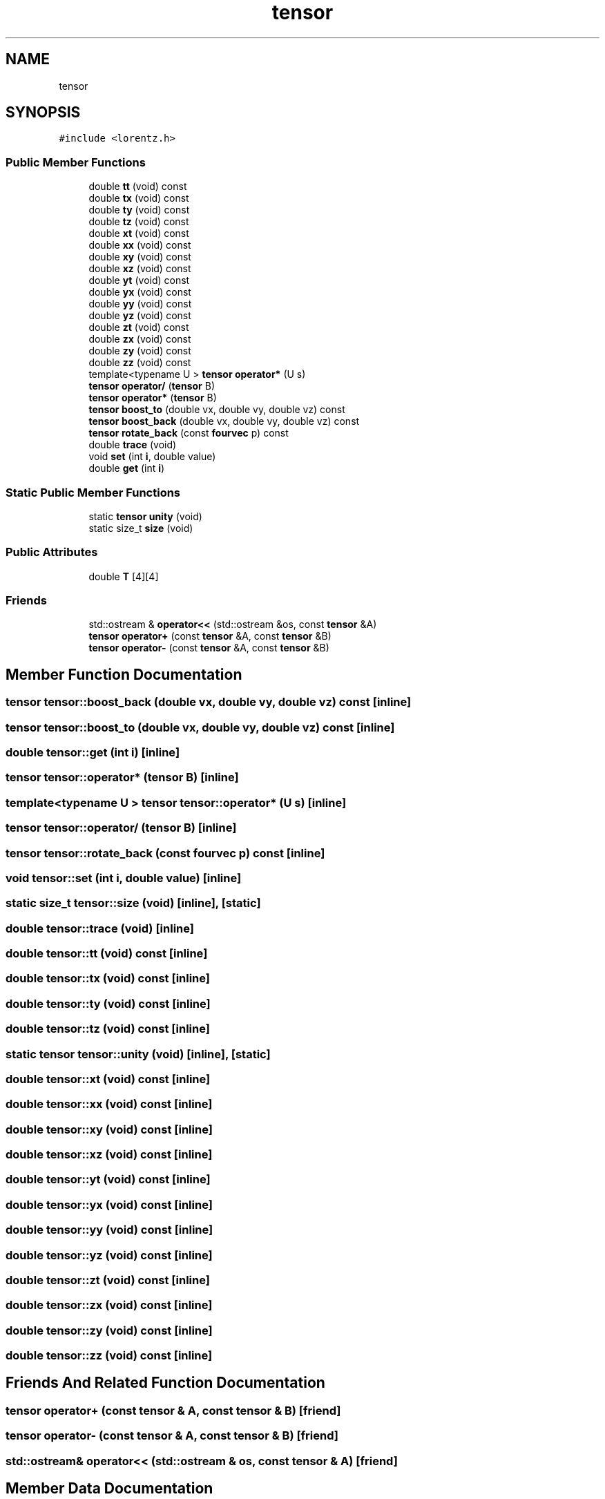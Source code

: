 .TH "tensor" 3 "Thu Jul 1 2021" "Duke-Lido" \" -*- nroff -*-
.ad l
.nh
.SH NAME
tensor
.SH SYNOPSIS
.br
.PP
.PP
\fC#include <lorentz\&.h>\fP
.SS "Public Member Functions"

.in +1c
.ti -1c
.RI "double \fBtt\fP (void) const"
.br
.ti -1c
.RI "double \fBtx\fP (void) const"
.br
.ti -1c
.RI "double \fBty\fP (void) const"
.br
.ti -1c
.RI "double \fBtz\fP (void) const"
.br
.ti -1c
.RI "double \fBxt\fP (void) const"
.br
.ti -1c
.RI "double \fBxx\fP (void) const"
.br
.ti -1c
.RI "double \fBxy\fP (void) const"
.br
.ti -1c
.RI "double \fBxz\fP (void) const"
.br
.ti -1c
.RI "double \fByt\fP (void) const"
.br
.ti -1c
.RI "double \fByx\fP (void) const"
.br
.ti -1c
.RI "double \fByy\fP (void) const"
.br
.ti -1c
.RI "double \fByz\fP (void) const"
.br
.ti -1c
.RI "double \fBzt\fP (void) const"
.br
.ti -1c
.RI "double \fBzx\fP (void) const"
.br
.ti -1c
.RI "double \fBzy\fP (void) const"
.br
.ti -1c
.RI "double \fBzz\fP (void) const"
.br
.ti -1c
.RI "template<typename U > \fBtensor\fP \fBoperator*\fP (U s)"
.br
.ti -1c
.RI "\fBtensor\fP \fBoperator/\fP (\fBtensor\fP B)"
.br
.ti -1c
.RI "\fBtensor\fP \fBoperator*\fP (\fBtensor\fP B)"
.br
.ti -1c
.RI "\fBtensor\fP \fBboost_to\fP (double vx, double vy, double vz) const"
.br
.ti -1c
.RI "\fBtensor\fP \fBboost_back\fP (double vx, double vy, double vz) const"
.br
.ti -1c
.RI "\fBtensor\fP \fBrotate_back\fP (const \fBfourvec\fP p) const"
.br
.ti -1c
.RI "double \fBtrace\fP (void)"
.br
.ti -1c
.RI "void \fBset\fP (int \fBi\fP, double value)"
.br
.ti -1c
.RI "double \fBget\fP (int \fBi\fP)"
.br
.in -1c
.SS "Static Public Member Functions"

.in +1c
.ti -1c
.RI "static \fBtensor\fP \fBunity\fP (void)"
.br
.ti -1c
.RI "static size_t \fBsize\fP (void)"
.br
.in -1c
.SS "Public Attributes"

.in +1c
.ti -1c
.RI "double \fBT\fP [4][4]"
.br
.in -1c
.SS "Friends"

.in +1c
.ti -1c
.RI "std::ostream & \fBoperator<<\fP (std::ostream &os, const \fBtensor\fP &A)"
.br
.ti -1c
.RI "\fBtensor\fP \fBoperator+\fP (const \fBtensor\fP &A, const \fBtensor\fP &B)"
.br
.ti -1c
.RI "\fBtensor\fP \fBoperator\-\fP (const \fBtensor\fP &A, const \fBtensor\fP &B)"
.br
.in -1c
.SH "Member Function Documentation"
.PP 
.SS "\fBtensor\fP tensor::boost_back (double vx, double vy, double vz) const\fC [inline]\fP"

.SS "\fBtensor\fP tensor::boost_to (double vx, double vy, double vz) const\fC [inline]\fP"

.SS "double tensor::get (int i)\fC [inline]\fP"

.SS "\fBtensor\fP tensor::operator* (\fBtensor\fP B)\fC [inline]\fP"

.SS "template<typename U > \fBtensor\fP tensor::operator* (U s)\fC [inline]\fP"

.SS "\fBtensor\fP tensor::operator/ (\fBtensor\fP B)\fC [inline]\fP"

.SS "\fBtensor\fP tensor::rotate_back (const \fBfourvec\fP p) const\fC [inline]\fP"

.SS "void tensor::set (int i, double value)\fC [inline]\fP"

.SS "static size_t tensor::size (void)\fC [inline]\fP, \fC [static]\fP"

.SS "double tensor::trace (void)\fC [inline]\fP"

.SS "double tensor::tt (void) const\fC [inline]\fP"

.SS "double tensor::tx (void) const\fC [inline]\fP"

.SS "double tensor::ty (void) const\fC [inline]\fP"

.SS "double tensor::tz (void) const\fC [inline]\fP"

.SS "static \fBtensor\fP tensor::unity (void)\fC [inline]\fP, \fC [static]\fP"

.SS "double tensor::xt (void) const\fC [inline]\fP"

.SS "double tensor::xx (void) const\fC [inline]\fP"

.SS "double tensor::xy (void) const\fC [inline]\fP"

.SS "double tensor::xz (void) const\fC [inline]\fP"

.SS "double tensor::yt (void) const\fC [inline]\fP"

.SS "double tensor::yx (void) const\fC [inline]\fP"

.SS "double tensor::yy (void) const\fC [inline]\fP"

.SS "double tensor::yz (void) const\fC [inline]\fP"

.SS "double tensor::zt (void) const\fC [inline]\fP"

.SS "double tensor::zx (void) const\fC [inline]\fP"

.SS "double tensor::zy (void) const\fC [inline]\fP"

.SS "double tensor::zz (void) const\fC [inline]\fP"

.SH "Friends And Related Function Documentation"
.PP 
.SS "\fBtensor\fP operator+ (const \fBtensor\fP & A, const \fBtensor\fP & B)\fC [friend]\fP"

.SS "\fBtensor\fP operator\- (const \fBtensor\fP & A, const \fBtensor\fP & B)\fC [friend]\fP"

.SS "std::ostream& operator<< (std::ostream & os, const \fBtensor\fP & A)\fC [friend]\fP"

.SH "Member Data Documentation"
.PP 
.SS "double tensor::T[4][4]"


.SH "Author"
.PP 
Generated automatically by Doxygen for Duke-Lido from the source code\&.
